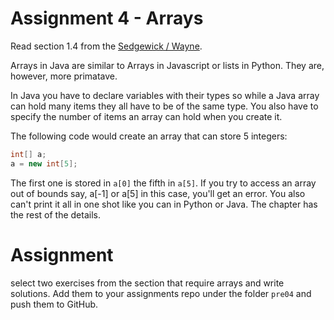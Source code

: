 * Assignment 4 - Arrays

Read section 1.4 from the [[https://introcs.cs.princeton.edu/java/14array/index.php#1.4.1][Sedgewick / Wayne]].

Arrays in Java are similar to Arrays in Javascript or lists in
Python. They are, however, more primatave.

In Java you have to declare variables with their types so while a Java
array can hold many items they all have to be of the same type. You
also have to specify the number of items an array can hold when you
create it.

The following code would create an array that can store 5 integers: 

#+begin_src java
int[] a;
a = new int[5];

#+end_src

The first one is stored in ~a[0]~ the fifth in ~a[5]~. If you try to
access an array out of bounds say, a[-1] or a[5] in this case, you'll
get an error. You also can't print it all in one shot like you can in
Python or Java. The chapter has the rest of the details.

* Assignment 

select two exercises from the section that require arrays and write
solutions. Add them to your assignments repo under the folder ~pre04~
and push them to GitHub.


